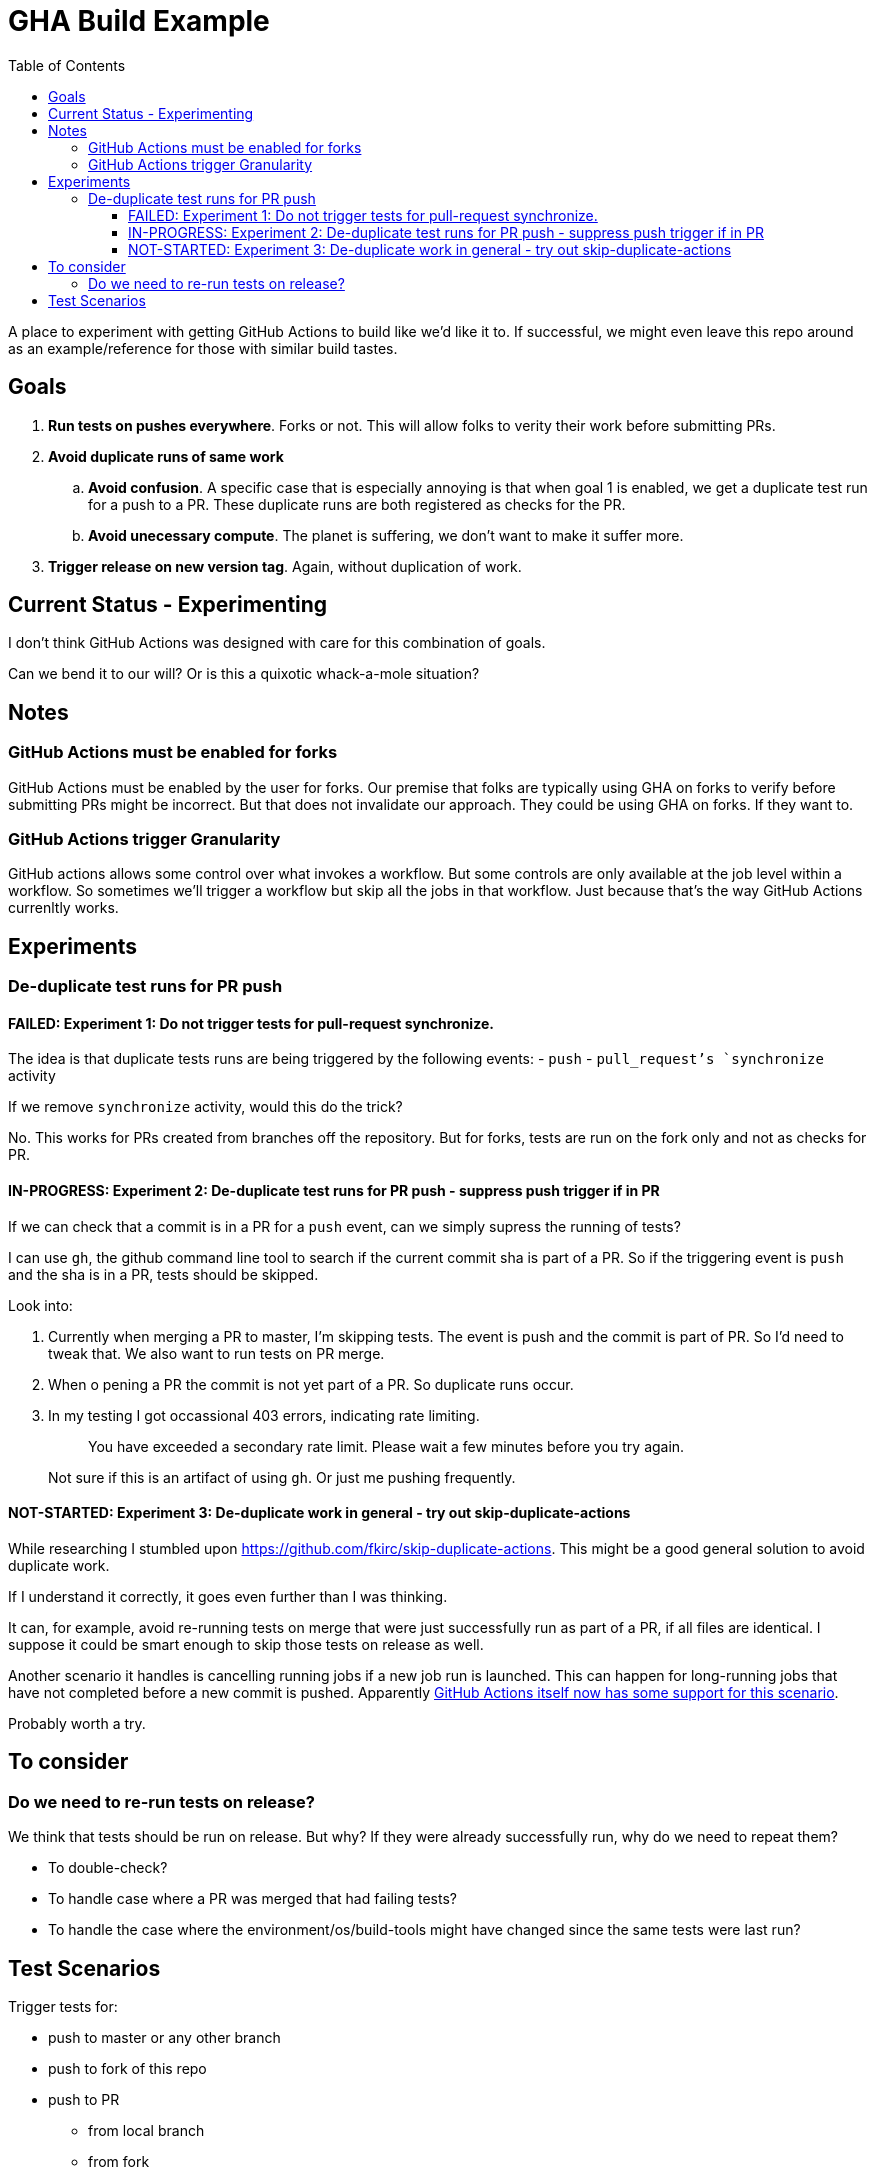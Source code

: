 = GHA Build Example
:toc:
:toclevels: 5

A place to experiment with getting GitHub Actions to build like we'd like it to.
If successful, we might even leave this repo around as an example/reference for those with similar build tastes.

== Goals

. *Run tests on pushes everywhere*.
Forks or not.
This will allow folks to verity their work before submitting PRs.
. *Avoid duplicate runs of same work*
.. *Avoid confusion*.
A specific case that is especially annoying is that when goal 1 is enabled, we get a duplicate test run for a push to a PR.
These duplicate runs are both registered as checks for the PR.
.. *Avoid unecessary compute*. The planet is suffering, we don't want to make it suffer more.
. *Trigger release on new version tag*.
Again, without duplication of work.

== Current Status - Experimenting
I don't think GitHub Actions was designed with care for this combination of goals.

Can we bend it to our will?
Or is this a quixotic whack-a-mole situation?

== Notes

=== GitHub Actions must be enabled for forks
GitHub Actions must be enabled by the user for forks.
Our premise that folks are typically using GHA on forks to verify before submitting PRs might be incorrect.
But that does not invalidate our approach.
They could be using GHA on forks.
If they want to.

=== GitHub Actions trigger Granularity

GitHub actions allows some control over what invokes a workflow.
But some controls are only available at the job level within a workflow.
So sometimes we'll trigger a workflow but skip all the jobs in that workflow.
Just because that's the way GitHub Actions currenltly works.

== Experiments

=== De-duplicate test runs for PR push

==== FAILED: Experiment 1: Do not trigger tests for pull-request synchronize.

The idea is that duplicate tests runs are being triggered by the following events:
- `push`
- `pull_request`'s `synchronize` activity

If we remove `synchronize` activity, would this do the trick?

No.
This works for PRs created from branches off the repository.
But for forks, tests are run on the fork only and not as checks for PR.

==== IN-PROGRESS: Experiment 2: De-duplicate test runs for PR push - suppress push trigger if in PR

If we can check that a commit is in a PR for a `push` event, can we simply supress the running of tests?

I can use `gh`, the github command line tool to search if the current commit sha is part of a PR.
So if the triggering event is `push` and the sha is in a PR, tests should be skipped.

Look into:

1. Currently when merging a PR to master, I'm skipping tests.
The event is push and the commit is part of PR.
So I'd need to tweak that.
We also want to run tests on PR merge.
2. When o pening a PR the commit is not yet part of a PR.
So duplicate runs occur.
3. In my testing I got occassional 403 errors, indicating rate limiting.
+
> You have exceeded a secondary rate limit. Please wait a few minutes before you try again.
+
Not sure if this is an artifact of using `gh`.
Or just me pushing frequently.

==== NOT-STARTED: Experiment 3: De-duplicate work in general - try out skip-duplicate-actions

While researching I stumbled upon https://github.com/fkirc/skip-duplicate-actions.
This might be a good general solution to avoid duplicate work.

If I understand it correctly, it goes even further than I was thinking.

It can, for example, avoid re-running tests on merge that were just successfully run as part of a PR, if all files are identical.
I suppose it could be smart enough to skip those tests on release as well.

Another scenario it handles is cancelling running jobs if a new job run is launched.
This can happen for long-running jobs that have not completed before a new commit is pushed.
Apparently https://docs.github.com/en/actions/using-jobs/using-concurrency#example-only-cancel-in-progress-jobs-or-runs-for-the-current-workflow[GitHub Actions itself now has some support for this scenario].

Probably worth a try.

== To consider

=== Do we need to re-run tests on release?
We think that tests should be run on release.
But why? If they were already successfully run, why do we need to repeat them?

* To double-check?
* To handle case where a PR was merged that had failing tests?
* To handle the case where the environment/os/build-tools might have changed since the same tests were last run?

== Test Scenarios

Trigger tests for:

* push to master or any other branch
* push to fork of this repo
* push to PR
** from local branch
** from fork
* a release

Some specific desired behaviour:

1. Trigger tests to run only once when working from a PR.
We need the tests to be perceived by GitHub as checks for the PR.
2. On publish, triggered by a version tag push, trigger a test run, then follow that up with a release work.
An additional test run should not be triggered here.
Any commit solely related to publishing should not trigger a test run (i.e. version bumps).
3. Publish work should not be executed when on a fork.
